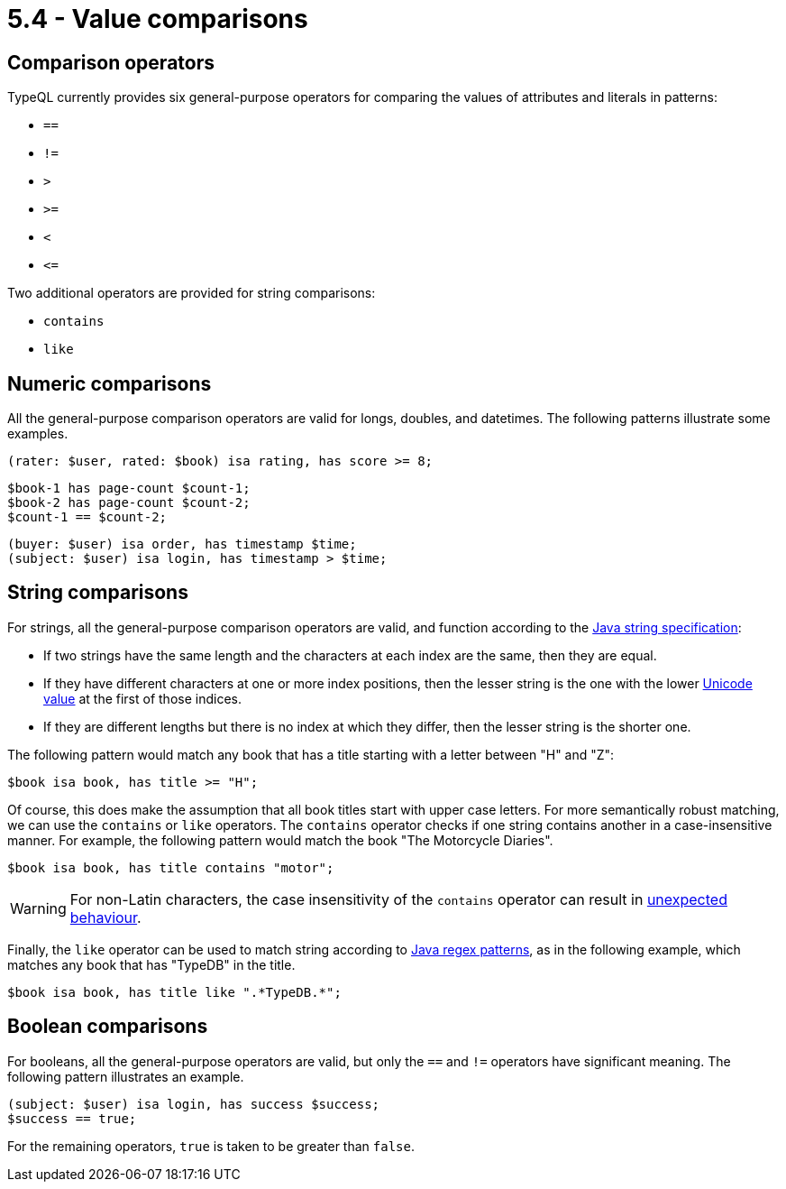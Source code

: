 = 5.4 - Value comparisons

== Comparison operators

TypeQL currently provides six general-purpose operators for comparing the values of attributes and literals in patterns:

* `==`
* `!=`
* `>`
* `>=`
* `<`
* `\<=`

Two additional operators are provided for string comparisons:

* `contains`
* `like`

== Numeric comparisons

All the general-purpose comparison operators are valid for longs, doubles, and datetimes. The following patterns illustrate some examples.

[,typeql]
----
(rater: $user, rated: $book) isa rating, has score >= 8;
----

[,typeql]
----
$book-1 has page-count $count-1;
$book-2 has page-count $count-2;
$count-1 == $count-2;
----

[,typeql]
----
(buyer: $user) isa order, has timestamp $time;
(subject: $user) isa login, has timestamp > $time;
----

== String comparisons

For strings, all the general-purpose comparison operators are valid, and function according to the https://docs.oracle.com/en/java/javase/11/docs/api/java.base/java/lang/String.html#compareTo(java.lang.String)[Java string specification]:

* If two strings have the same length and the characters at each index are the same, then they are equal.
* If they have different characters at one or more index positions, then the lesser string is the one with the lower https://en.wikipedia.org/wiki/List_of_Unicode_characters[Unicode value] at the first of those indices.
* If they are different lengths but there is no index at which they differ, then the lesser string is the shorter one.

The following pattern would match any book that has a title starting with a letter between "H" and "Z":

[,typeql]
----
$book isa book, has title >= "H";
----

Of course, this does make the assumption that all book titles start with upper case letters. For more semantically robust matching, we can use the `contains` or `like` operators. The `contains` operator checks if one string contains another in a case-insensitive manner. For example, the following pattern would match the book "The Motorcycle Diaries".

[,typeql]
----
$book isa book, has title contains "motor";
----


[WARNING]
====
For non-Latin characters, the case insensitivity of the `contains` operator can result in https://en.wikipedia.org/wiki/Dotted_and_dotless_I_in_computing[unexpected behaviour].
====

Finally, the `like` operator can be used to match string according to https://docs.oracle.com/en/java/javase/11/docs/api/java.base/java/util/regex/Pattern.html[Java regex patterns], as in the following example, which matches any book that has "TypeDB" in the title.

[,typeql]
----
$book isa book, has title like ".*TypeDB.*";
----

== Boolean comparisons

For booleans, all the general-purpose operators are valid, but only the `==` and `!=` operators have significant meaning. The following pattern illustrates an example.

[,typeql]
----
(subject: $user) isa login, has success $success;
$success == true;
----

For the remaining operators, `true` is taken to be greater than `false`.
